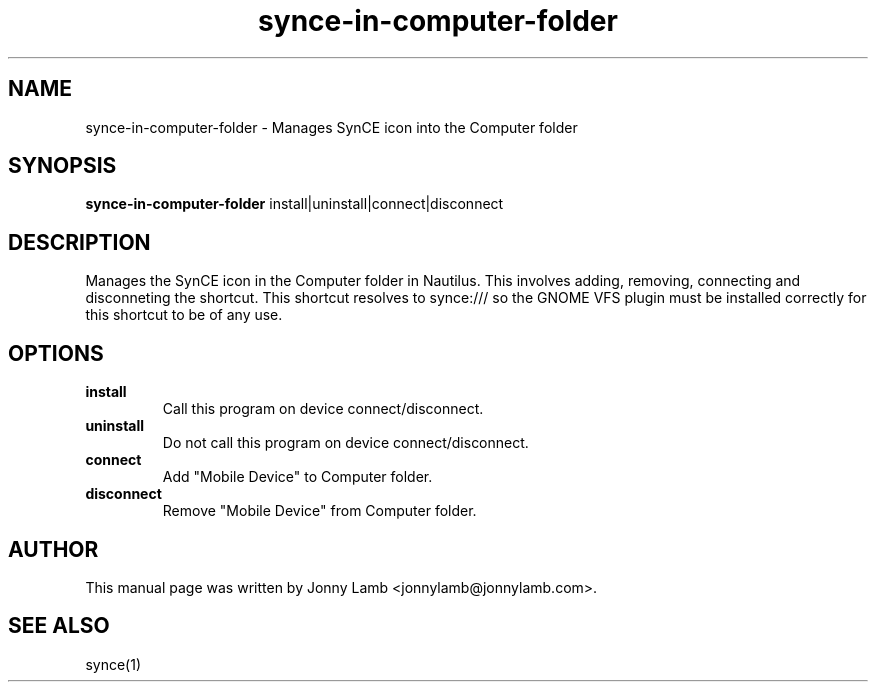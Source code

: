 .TH "synce-in-computer-folder" 1 "May 2007" "The SynCE project" "http://www.synce.org/"
.SH NAME
synce-in-computer-folder \- Manages SynCE icon into the Computer folder
.SH SYNOPSIS
.B synce-in-computer-folder
install|uninstall|connect|disconnect
.SH DESCRIPTION
Manages the SynCE icon in the Computer folder in Nautilus. This involves adding, removing, connecting and disconneting the shortcut. This shortcut resolves to synce:/// so the GNOME VFS plugin must be installed correctly for this shortcut to be of any use.
.SH OPTIONS
.TP
.B install
Call this program on device connect/disconnect.
.TP
.B uninstall
Do not call this program on device connect/disconnect.
.TP
.B connect
Add "Mobile Device" to Computer folder.
.TP
.B disconnect
Remove "Mobile Device" from Computer folder.
.SH "AUTHOR"
This manual page was written by Jonny Lamb <jonnylamb@jonnylamb.com>.
.SH "SEE ALSO"
synce(1)
